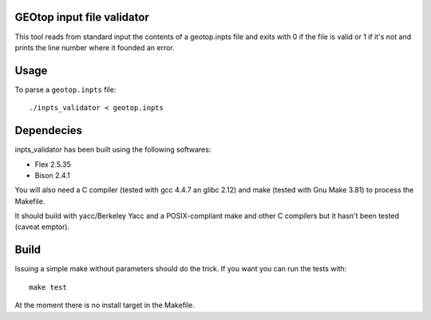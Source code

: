 GEOtop input file validator
===========================

This tool reads from standard input the contents of a geotop.inpts file
and exits with 0 if the file is valid or 1 if it's not and prints the
line number where it founded an error.

Usage
=====

To parse a ``geotop.inpts`` file::

    ./inpts_validator < geotop.inpts

Dependecies
===========

inpts_validator has been built using the following softwares:

- Flex 2.5.35
- Bison 2.4.1

You will also need a C compiler (tested with gcc 4.4.7 an glibc 2.12)
and make (tested with Gnu Make 3.81) to process the Makefile.

It should build with yacc/Berkeley Yacc and a POSIX-compliant make and
other C compilers but it hasn't been tested (caveat emptor).

Build
=====

Issuing a simple make without parameters should do the trick. If you
want you can run the tests with::

    make test

At the moment there is no install target in the Makefile.

